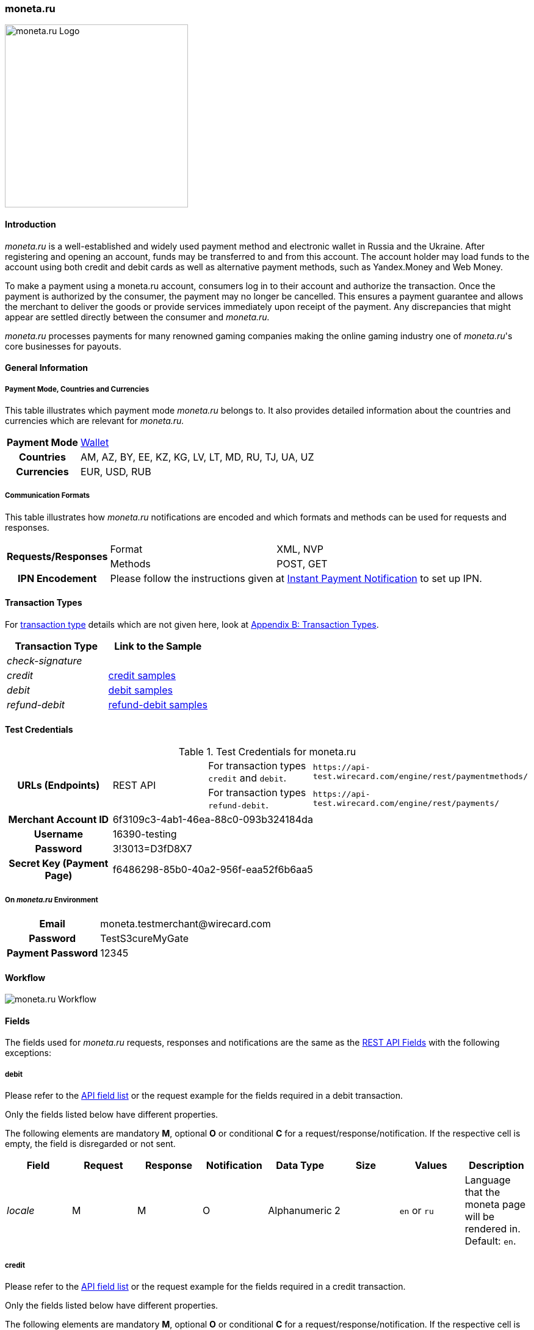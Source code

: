 [#monetaRu]
=== moneta.ru

image::images/11-17-moneta-ru/moneta-ru-logo.png[moneta.ru Logo, width=300]

[#monetaRu_Introduction]
==== Introduction

_moneta.ru_ is a well-established and widely used payment method and
electronic wallet in Russia and the Ukraine. After registering and
opening an account, funds may be transferred to and from this account.
The account holder may load funds to the account using both credit and
debit cards as well as alternative payment methods, such as Yandex.Money
and Web Money.

To make a payment using a moneta.ru account, consumers log in to their
account and authorize the transaction. Once the payment is authorized by
the consumer, the payment may no longer be cancelled. This ensures a
payment guarantee and allows the merchant to deliver the goods or
provide services immediately upon receipt of the payment. Any
discrepancies that might appear are settled directly between the
consumer and _moneta.ru._

_moneta.ru_ processes payments for many renowned gaming companies making
the online gaming industry one of _moneta.ru_'s core businesses for
payouts.

[#monetaRu_GeneralInformation]
==== General Information

[#monetaRu_PaymentModeCountriesandCurrencies]
===== Payment Mode, Countries and Currencies

This table illustrates which payment mode _moneta.ru_ belongs to. It
also provides detailed information about the countries and currencies
which are relevant for _moneta.ru._

[%autowidth,cols="h,"]
|===
| Payment Mode | <<PaymentMethods_PaymentMode_Wallet, Wallet>>
| Countries    | AM, AZ, BY, EE, KZ, KG, LV, LT, MD, RU, TJ, UA, UZ
| Currencies   | EUR, USD, RUB
|===

[#monetaRu_CommunicationFormats]
===== Communication Formats

This table illustrates how _moneta.ru_ notifications are encoded and
which formats and methods can be used for requests and responses.

[%autowidth]
|===
.2+h| Requests/Responses | Format   | XML, NVP
                         | Methods  | POST, GET
   h| IPN Encodement   2+| Please follow the instructions given at <<GeneralPlatformFeatures_IPN, Instant Payment Notification>> to set up IPN.
|===


[#monetaRu_TransactionTypes]
==== Transaction Types

For <<Glossary_TransactionType, transaction type>> details which are not given
here, look at <<AppendixB, Appendix B: Transaction Types>>.

[cols="e,"]
|===
| Transaction Type | Link to the Sample

| check-signature  |
| credit           | <<monetaRu_Samples_credit, credit samples>>
| debit            | <<monetaRu_Samples_debit, debit samples>>
| refund-debit     | <<monetaRu_Samples_refundDebit, refund-debit samples>>
|===

[#monetaRu_TestCredentials]
==== Test Credentials


.Test Credentials for moneta.ru
[stripes=none]
|===
.2+h|URLs (Endpoints)       .2+| REST API | For transaction types ``credit`` and ``debit``. | ``\https://api-test.wirecard.com/engine/rest/paymentmethods/``
                                          | For transaction types ``refund-debit``.         | ``\https://api-test.wirecard.com/engine/rest/payments/``
h| Merchant Account ID       3+| 6f3109c3-4ab1-46ea-88c0-093b324184da
h| Username                  3+| 16390-testing
h| Password                  3+| 3!3013=D3fD8X7
h| Secret Key (Payment Page) 3+| f6486298-85b0-40a2-956f-eaa52f6b6aa5
|===

[#monetaRu_AdditionalTestCredentials]
===== On _moneta.ru_ Environment

[%autowidth,cols="h,"]
|===
| Email             | \moneta.testmerchant@wirecard.com
| Password          | TestS3cureMyGate
| Payment Password  | 12345
|===

[#monetaRu_Workflow]
==== Workflow

image::images/11-17-moneta-ru/moneta-ru-workflow.png[moneta.ru Workflow]

[#monetaRu_Fields]
==== Fields

The fields used for _moneta.ru_ requests, responses and notifications are
the same as the <<RestApi_Fields, REST API Fields>> with the following exceptions:

[#monetaRu_Fields_debit]
===== debit

Please refer to the <<RestApi_Fields, API field list>>
or the request example for the fields required in a debit transaction.

Only the fields listed below have different properties.

The following elements are mandatory *M*, optional *O* or conditional
*C* for a request/response/notification. If the respective cell is
empty, the field is disregarded or not sent.

[cols="e,,,,,,,"]
|===
| Field  | Request | Response | Notification | Data Type    | Size | Values           | Description

| locale | M       | M        | O            | Alphanumeric | 2    | ``en`` or ``ru`` | Language that the moneta page will be rendered in. Default: ``en``.
|===

[#monetaRu_Fields_credit]
===== credit

Please refer to the <<RestApi_Fields, API field list>>
or the request example for the fields required in a credit transaction.

Only the fields listed below have different properties.

The following elements are mandatory *M*, optional *O* or conditional
*C* for a request/response/notification. If the respective cell is
empty, the field is disregarded or not sent.

[cols="e,,,,,,,"]
|===
| Field            | Request | Response | Notification | Data Type    | Size | Value Range | Description

|wallet/account-id | M       | M        | O            | Alphanumeric | 100  | Numeric     | Identifier of the Account Holder's Moneta Wallet Account.
|===

[#monetaRu_Samples]
==== Samples

NOTE: For XML we do not list any notification samples. See <<GeneralPlatformFeatures_IPN_NotificationExamples, IPN Notification Examples>>, for notification samples.

[#monetaRu_Samples_debit]
===== debit

.XML debit Request (Successful)
[source,xml]
----
<?xml version="1.0" encoding="utf-8"?>
<payment xmlns="http://www.elastic-payments.com/schema/payment">
   <payment-methods>
      <payment-method name="moneta_ru" />
   </payment-methods>
   <merchant-account-id>6f3109c3-4ab1-46ea-88c0-093b324184da</merchant-account-id>
   <request-id>{{$guid}}</request-id>
   <transaction-type>debit</transaction-type>
   <requested-amount currency="EUR">1.00</requested-amount>
   <order-number>180925092813363</order-number>
   <order-detail>Test product 001</order-detail>
   <ip-address>127.0.0.1</ip-address>
   <locale>en</locale>
   <account-holder>
      <first-name>John</first-name>
      <last-name>Doe</last-name>
      <email>john.doe@wirecard.com</email>
   </account-holder>
      <notifications>
         <notification url="add.your.url.here"/>
      </notifications>
   <cancel-redirect-url>https://demoshop-test.wirecard.com/demoshop/#!/cancel</cancel-redirect-url>
   <success-redirect-url>https://demoshop-test.wirecard.com/demoshop/#!/success</success-redirect-url>
   <fail-redirect-url>https://demoshop-test.wirecard.com/demoshop/#!/error</fail-redirect-url>
</payment>
----

.XML debit Response (Successful)
[source,xml]
----
<?xml version="1.0" encoding="utf-8" standalone="yes"?>
<payment xmlns="http://www.elastic-payments.com/schema/payment" xmlns:ns2="http://www.elastic-payments.com/schema/epa/transaction">
   <merchant-account-id>6f3109c3-4ab1-46ea-88c0-093b324184da</merchant-account-id>
   <transaction-id>7238e0c5-8270-4fa3-b06d-3fe6d3f26d48</transaction-id>
   <request-id>d82fc3a0-8bcc-4c35-998d-b66b39697f69</request-id>
   <transaction-type>debit</transaction-type>
   <transaction-state>success</transaction-state>
   <completion-time-stamp>2018-09-25T07:28:13.000Z</completion-time-stamp>
   <statuses>
      <status code="201.0000" description="The resource was successfully created." severity="information" />
   </statuses>
   <requested-amount currency="EUR">1.00</requested-amount>
   <account-holder>
      <first-name>John</first-name>
      <last-name>Doe</last-name>
      <email>john.doe@wirecard.com</email>
   </account-holder>
   <ip-address>127.0.0.1</ip-address>
   <order-number>180925092813363</order-number>
   <order-detail>Test product 001</order-detail>
   <notifications>
      <notification url="add.your.url.here"/>
   </notifications>
   <payment-methods>
      <payment-method url="https://demo.moneta.ru:443/assistant.htm?MNT_ID=75484984&amp;MNT_TRANSACTION_ID=d82fc3a0-8bcc-4c35-998d-b66b39697f69&amp;MNT_CURRENCY_CODE=EUR&amp;MNT_AMOUNT=1.00&amp;MNT_DESCRIPTION=Test+product+001&amp;MNT_SUCCESS_URL=https%3A%2F%2Fapi-test.wirecard.com%3A443%2Fengine%2Fnotification%2Fmoneta%2Fredirect%2F7238e0c5-8270-4fa3-b06d-3fe6d3f26d48%2F&amp;MNT_FAIL_URL=https%3A%2F%2Fdemoshop-test.wirecard.com%2Fdemoshop%2F%23%21%2Ferror&amp;moneta.locale=en&amp;MNT_TEST_MODE=0&amp;MNT_CUSTOM1=7238e0c5-8270-4fa3-b06d-3fe6d3f26d48&amp;MNT_CUSTOM2=180925092813363&amp;MNT_CUSTOM3=moneta_ru&amp;MNT_SIGNATURE=245fdbb37ed7ac20b40f348625734ec3&amp;paymentSystem.unitId=1015&amp;paymentSystem.limitIds=1015" name="moneta_ru" />
   </payment-methods>
   <cancel-redirect-url>https://demoshop-test.wirecard.com/demoshop/#!/cancel</cancel-redirect-url>
   <fail-redirect-url>https://demoshop-test.wirecard.com/demoshop/#!/error</fail-redirect-url>
   <success-redirect-url>https://demoshop-test.wirecard.com/demoshop/#!/success</success-redirect-url>
   <locale>en</locale>
</payment>
----

.XML debit Request (Failure)
[source,xml]
----
<?xml version="1.0" encoding="utf-8"?>
<payment xmlns="http://www.elastic-payments.com/schema/payment">
   <payment-methods>
      <payment-method name="moneta_ru" />
   </payment-methods>
   <merchant-account-id>6f3109c3-4ab1-46ea-88c0-093b324184da</merchant-account-id>
   <request-id>{{$guid}}</request-id>
   <transaction-type>debit</transaction-type>
</payment>
----

.XML debit Response (Failure)
[source,xml]
----
<?xml version="1.0" encoding="utf-8" standalone="yes"?>
<payment xmlns="http://www.elastic-payments.com/schema/payment" xmlns:ns2="http://www.elastic-payments.com/schema/epa/transaction">
   <merchant-account-id>6f3109c3-4ab1-46ea-88c0-093b324184da</merchant-account-id>
   <request-id>1848e744-b30c-4912-8ef5-74be7a94af06</request-id>
   <transaction-type>debit</transaction-type>
   <transaction-state>failed</transaction-state>
   <statuses>
      <status code="400.1011" description="The Requested Amount has not been provided.  Please check your input and try again." severity="error" />
   </statuses>
   <payment-methods>
      <payment-method name="moneta_ru" />
   </payment-methods>
</payment>
----

[#monetaRu_Samples_credit]
===== credit

.XML credit Request (Successful)
[source,xml]
----
<?xml version="1.0" encoding="utf-8"?>
<payment xmlns="http://www.elastic-payments.com/schema/payment">
   <merchant-account-id>6f3109c3-4ab1-46ea-88c0-093b324184da</merchant-account-id>
   <request-id>{{$guid}}</request-id>
   <transaction-type>credit</transaction-type>
   <requested-amount currency="USD">0.10</requested-amount>
   <ip-address>127.0.0.1</ip-address>
   <wallet>
      <account-id>70550125</account-id>
   </wallet>
   <payment-methods>
      <payment-method name="moneta_ru" />
   </payment-methods>
</payment>
----

.XML credit Response (Successful)
[source,xml]
----
<?xml version="1.0" encoding="utf-8" standalone="yes"?>
<payment xmlns="http://www.elastic-payments.com/schema/payment" xmlns:ns2="http://www.elastic-payments.com/schema/epa/transaction">
   <merchant-account-id>6f3109c3-4ab1-46ea-88c0-093b324184da</merchant-account-id>
   <transaction-id>5214fa2f-0196-4f13-aa0c-4c42d172e608</transaction-id>
   <request-id>ed1c76f1-3483-44f2-8beb-a79f0a9985d1</request-id>
   <transaction-type>credit</transaction-type>
   <transaction-state>success</transaction-state>
   <completion-time-stamp>2018-09-27T06:48:13.000Z</completion-time-stamp>
   <statuses>
      <status code="201.0000" description="The resource was successfully created." severity="information" />
   </statuses>
   <requested-amount currency="USD">0.10</requested-amount>
   <ip-address>127.0.0.1</ip-address>
   <payment-methods>
      <payment-method name="moneta_ru" />
   </payment-methods>
   <wallet>
      <account-id>70550125</account-id>
   </wallet>
</payment>
----

.XML credit Request (Failure)
[source,xml]
----
<?xml version="1.0" encoding="utf-8"?>
<payment xmlns="http://www.elastic-payments.com/schema/payment">
   <merchant-account-id>6f3109c3-4ab1-46ea-88c0-093b324184da</merchant-account-id>
   <request-id>93d0e001-f2a6-4277-8006-fba5c0491e2f</request-id>
   <transaction-type>credit</transaction-type>
   <ip-address>127.0.0.1</ip-address>
   <wallet>
      <account-id>70550125</account-id>
   </wallet>
   <payment-methods>
      <payment-method name="moneta_ru" />
   </payment-methods>
</payment>
----

.XML credit Response (Failure)
[source,xml]
----
<?xml version="1.0" encoding="utf-8" standalone="yes"?>
<payment xmlns="http://www.elastic-payments.com/schema/payment" xmlns:ns2="http://www.elastic-payments.com/schema/epa/transaction">
   <merchant-account-id>6f3109c3-4ab1-46ea-88c0-093b324184da</merchant-account-id>
   <request-id>93d0e001-f2a6-4277-8006-fba5c0491e2f</request-id>
   <transaction-type>credit</transaction-type>
   <transaction-state>failed</transaction-state>
   <statuses>
      <status code="400.1011" description="The Requested Amount has not been provided.  Please check your input and try again." severity="error" />
   </statuses>
   <ip-address>127.0.0.1</ip-address>
   <payment-methods>
      <payment-method name="moneta_ru" />
   </payment-methods>
   <wallet>
      <account-id>70550125</account-id>
   </wallet>
</payment>
----

[#monetaRu_Samples_refundDebit]
===== refund-debit

.XML refund-debit Request (Successful)
[source,xml]
----
<?xml version="1.0" encoding="utf-8"?>
<payment xmlns="http://www.elastic-payments.com/schema/payment">
   <merchant-account-id>6f3109c3-4ab1-46ea-88c0-093b324184da</merchant-account-id>
   <request-id>{{$guid}}</request-id>
   <transaction-type>refund-debit</transaction-type>
   <requested-amount currency="EUR">1.00</requested-amount>
   <parent-transaction-id>fc6bc03d-de2f-47c3-93df-717fe017a3a6</parent-transaction-id>
   <payment-methods>
      <payment-method name="moneta_ru" />
   </payment-methods>
</payment>
----

.XML refund-debit Response (Successful)
[source,xml]
----
<?xml version="1.0" encoding="utf-8" standalone="yes"?>
<payment xmlns="http://www.elastic-payments.com/schema/payment" xmlns:ns2="http://www.elastic-payments.com/schema/epa/transaction" self="https://api-test.wirecard.com:443/engine/rest/merchants/6f3109c3-4ab1-46ea-88c0-093b324184da/payments/55683493-aec9-4c58-90e1-a0e79e9a90c6">
   <merchant-account-id ref="https://api-test.wirecard.com:443/engine/rest/config/merchants/6f3109c3-4ab1-46ea-88c0-093b324184da">6f3109c3-4ab1-46ea-88c0-093b324184da</merchant-account-id>
   <transaction-id>55683493-aec9-4c58-90e1-a0e79e9a90c6</transaction-id>
   <request-id>fedf4ef6-7bfe-4b8e-ba49-df5a15d327ea</request-id>
   <transaction-type>refund-debit</transaction-type>
   <transaction-state>success</transaction-state>
   <completion-time-stamp>2018-09-27T06:48:56.000Z</completion-time-stamp>
   <statuses>
      <status code="201.0000" description="moneta_ru:The resource was successfully created." severity="information" />
   </statuses>
   <requested-amount currency="EUR">1.00</requested-amount>
   <parent-transaction-id>fc6bc03d-de2f-47c3-93df-717fe017a3a6</parent-transaction-id>
   <account-holder>
      <first-name>John</first-name>
      <last-name>Doe</last-name>
      <email>john.doe@wirecard.com</email>
   </account-holder>
   <ip-address>127.0.0.1</ip-address>
   <order-number>180925092813363</order-number>
   <order-detail>Test product 001</order-detail>
   <notifications>
      <notification url="add.your.url.here"/>
   </notifications>
   <payment-methods>
      <payment-method name="moneta_ru" />
   </payment-methods>
   <parent-transaction-amount currency="EUR">1.000000</parent-transaction-amount>
   <api-id>elastic-api</api-id>
   <cancel-redirect-url>https://demoshop-test.wirecard.com/demoshop/#!/cancel</cancel-redirect-url>
   <fail-redirect-url>https://demoshop-test.wirecard.com/demoshop/#!/error</fail-redirect-url>
   <success-redirect-url>https://demoshop-test.wirecard.com/demoshop/#!/success</success-redirect-url>
   <locale>en</locale>
   <wallet>
      <account-id>38038281</account-id>
   </wallet>
   <iso>
      <pos-transaction-time>064856</pos-transaction-time>
      <pos-transaction-date>0927</pos-transaction-date>
   </iso>
   <provider-account-id>75484984</provider-account-id>
</payment>
----

.XML refund-debit Request (Failure)
[source,xml]
----
 <?xml version="1.0" encoding="utf-8"?>
<payment xmlns="http://www.elastic-payments.com/schema/payment">
   <merchant-account-id>6f3109c3-4ab1-46ea-88c0-093b324184da</merchant-account-id>
   <request-id>{{$guid}}</request-id>
   <transaction-type>refund-debit</transaction-type>
   <requested-amount currency="EUR">1.00</requested-amount>
   <parent-transaction-id>fc6bc03d-de2f-47c3-93df-717fe017a3a6</parent-transaction-id>
   <payment-methods>
      <payment-method name="moneta_ru" />
   </payment-methods>
</payment>
----

NOTE: The merchant receives an _XML refund-debit Response (Failure)_, if the
acquirer did not respond due to e.g. a server downtime.

.XML refund-debit Response (Failure)
[source,xml]
----
<?xml version="1.0" encoding="utf-8" standalone="yes"?>
<payment xmlns="http://www.elastic-payments.com/schema/payment" xmlns:ns2="http://www.elastic-payments.com/schema/epa/transaction">
   <merchant-account-id>6f3109c3-4ab1-46ea-88c0-093b324184da</merchant-account-id>
   <transaction-id>ddc902ec-ae18-44e3-8e12-b261eb9b2437</transaction-id>
   <request-id>96b97dd0-26ef-4d3f-a23a-b3f66f3a95db</request-id>
   <transaction-type>refund-debit</transaction-type>
   <transaction-state>failed</transaction-state>
   <completion-time-stamp>2018-09-27T06:50:19.000Z</completion-time-stamp>
   <statuses>
      <status code="500.1999" description="The acquirer returned an unknown response.  Contact Technical Support." severity="error" />
   </statuses>
   <requested-amount currency="EUR">1.00</requested-amount>
   <parent-transaction-id>fc6bc03d-de2f-47c3-93df-717fe017a3a6</parent-transaction-id>
   <account-holder>
      <first-name>John</first-name>
      <last-name>Doe</last-name>
      <email>john.doe@wirecard.com</email>
   </account-holder>
   <order-number>180925092813363</order-number>
   <order-detail>Test product 001</order-detail>
   <notifications>
      <notification url="add.your.url.here"/>
   </notifications>
   <payment-methods>
      <payment-method name="moneta_ru" />
   </payment-methods>
   <api-id>---</api-id>
   <cancel-redirect-url>https://demoshop-test.wirecard.com/demoshop/#!/cancel</cancel-redirect-url>
   <fail-redirect-url>https://demoshop-test.wirecard.com/demoshop/#!/error</fail-redirect-url>
   <success-redirect-url>https://demoshop-test.wirecard.com/demoshop/#!/success</success-redirect-url>
   <locale>en</locale>
   <wallet>
      <account-id>38038281</account-id>
   </wallet>
</payment>
----
